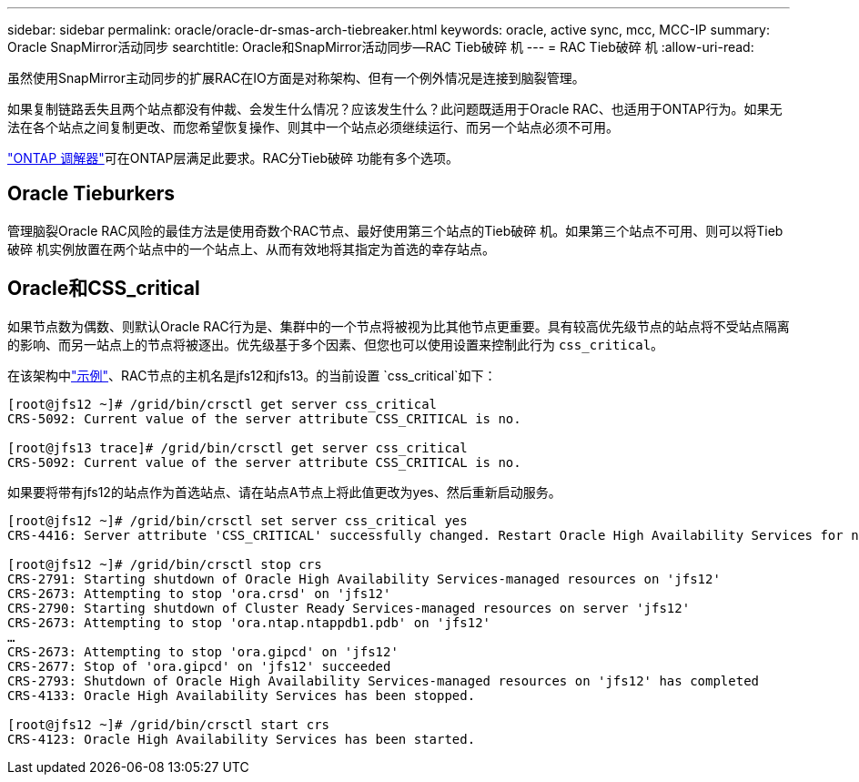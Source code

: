 ---
sidebar: sidebar 
permalink: oracle/oracle-dr-smas-arch-tiebreaker.html 
keywords: oracle, active sync, mcc, MCC-IP 
summary: Oracle SnapMirror活动同步 
searchtitle: Oracle和SnapMirror活动同步—RAC Tieb破碎 机 
---
= RAC Tieb破碎 机
:allow-uri-read: 


[role="lead"]
虽然使用SnapMirror主动同步的扩展RAC在IO方面是对称架构、但有一个例外情况是连接到脑裂管理。

如果复制链路丢失且两个站点都没有仲裁、会发生什么情况？应该发生什么？此问题既适用于Oracle RAC、也适用于ONTAP行为。如果无法在各个站点之间复制更改、而您希望恢复操作、则其中一个站点必须继续运行、而另一个站点必须不可用。

link:oracle-dr-smas-mediator.html["ONTAP 调解器"]可在ONTAP层满足此要求。RAC分Tieb破碎 功能有多个选项。



== Oracle Tieburkers

管理脑裂Oracle RAC风险的最佳方法是使用奇数个RAC节点、最好使用第三个站点的Tieb破碎 机。如果第三个站点不可用、则可以将Tieb破碎 机实例放置在两个站点中的一个站点上、从而有效地将其指定为首选的幸存站点。



== Oracle和CSS_critical

如果节点数为偶数、则默认Oracle RAC行为是、集群中的一个节点将被视为比其他节点更重要。具有较高优先级节点的站点将不受站点隔离的影响、而另一站点上的节点将被逐出。优先级基于多个因素、但您也可以使用设置来控制此行为 `css_critical`。

在该架构中link:oracle-dr-smas-fail-sample.html["示例"]、RAC节点的主机名是jfs12和jfs13。的当前设置 `css_critical`如下：

....
[root@jfs12 ~]# /grid/bin/crsctl get server css_critical
CRS-5092: Current value of the server attribute CSS_CRITICAL is no.

[root@jfs13 trace]# /grid/bin/crsctl get server css_critical
CRS-5092: Current value of the server attribute CSS_CRITICAL is no.
....
如果要将带有jfs12的站点作为首选站点、请在站点A节点上将此值更改为yes、然后重新启动服务。

....
[root@jfs12 ~]# /grid/bin/crsctl set server css_critical yes
CRS-4416: Server attribute 'CSS_CRITICAL' successfully changed. Restart Oracle High Availability Services for new value to take effect.

[root@jfs12 ~]# /grid/bin/crsctl stop crs
CRS-2791: Starting shutdown of Oracle High Availability Services-managed resources on 'jfs12'
CRS-2673: Attempting to stop 'ora.crsd' on 'jfs12'
CRS-2790: Starting shutdown of Cluster Ready Services-managed resources on server 'jfs12'
CRS-2673: Attempting to stop 'ora.ntap.ntappdb1.pdb' on 'jfs12'
…
CRS-2673: Attempting to stop 'ora.gipcd' on 'jfs12'
CRS-2677: Stop of 'ora.gipcd' on 'jfs12' succeeded
CRS-2793: Shutdown of Oracle High Availability Services-managed resources on 'jfs12' has completed
CRS-4133: Oracle High Availability Services has been stopped.

[root@jfs12 ~]# /grid/bin/crsctl start crs
CRS-4123: Oracle High Availability Services has been started.
....